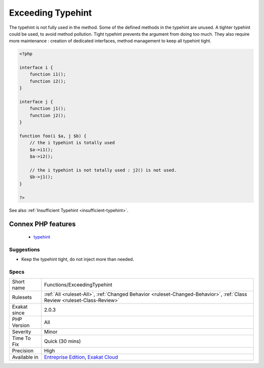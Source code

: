 .. _functions-exceedingtypehint:

.. _exceeding-typehint:

Exceeding Typehint
++++++++++++++++++

.. meta::
	:description:
		Exceeding Typehint: The typehint is not fully used in the method.
	:twitter:card: summary_large_image
	:twitter:site: @exakat
	:twitter:title: Exceeding Typehint
	:twitter:description: Exceeding Typehint: The typehint is not fully used in the method
	:twitter:creator: @exakat
	:twitter:image:src: https://www.exakat.io/wp-content/uploads/2020/06/logo-exakat.png
	:og:image: https://www.exakat.io/wp-content/uploads/2020/06/logo-exakat.png
	:og:title: Exceeding Typehint
	:og:type: article
	:og:description: The typehint is not fully used in the method
	:og:url: https://php-tips.readthedocs.io/en/latest/tips/Functions/ExceedingTypehint.html
	:og:locale: en
The typehint is not fully used in the method. Some of the defined methods in the typehint are unused. A tighter typehint could be used, to avoid method pollution.
Tight typehint prevents the argument from doing too much. They also require more maintenance : creation of dedicated interfaces, method management to keep all typehint tight.

.. code-block:: php
   
   <?php
   
   interface i {
       function i1();
       function i2();
   }
   
   interface j {
       function j1();
       function j2();
   }
   
   function foo(i $a, j $b) {
       // the i typehint is totally used
       $a->i1();
       $a->i2();
       
       // the i typehint is not totally used : j2() is not used.
       $b->j1();
   }
   
   ?>

See also :ref:`Insufficient Typehint <insufficient-typehint>`.

Connex PHP features
-------------------

  + `typehint <https://php-dictionary.readthedocs.io/en/latest/dictionary/typehint.ini.html>`_


Suggestions
___________

* Keep the typehint tight, do not inject more than needed.




Specs
_____

+--------------+--------------------------------------------------------------------------------------------------------------------------+
| Short name   | Functions/ExceedingTypehint                                                                                              |
+--------------+--------------------------------------------------------------------------------------------------------------------------+
| Rulesets     | :ref:`All <ruleset-All>`, :ref:`Changed Behavior <ruleset-Changed-Behavior>`, :ref:`Class Review <ruleset-Class-Review>` |
+--------------+--------------------------------------------------------------------------------------------------------------------------+
| Exakat since | 2.0.3                                                                                                                    |
+--------------+--------------------------------------------------------------------------------------------------------------------------+
| PHP Version  | All                                                                                                                      |
+--------------+--------------------------------------------------------------------------------------------------------------------------+
| Severity     | Minor                                                                                                                    |
+--------------+--------------------------------------------------------------------------------------------------------------------------+
| Time To Fix  | Quick (30 mins)                                                                                                          |
+--------------+--------------------------------------------------------------------------------------------------------------------------+
| Precision    | High                                                                                                                     |
+--------------+--------------------------------------------------------------------------------------------------------------------------+
| Available in | `Entreprise Edition <https://www.exakat.io/entreprise-edition>`_, `Exakat Cloud <https://www.exakat.io/exakat-cloud/>`_  |
+--------------+--------------------------------------------------------------------------------------------------------------------------+


